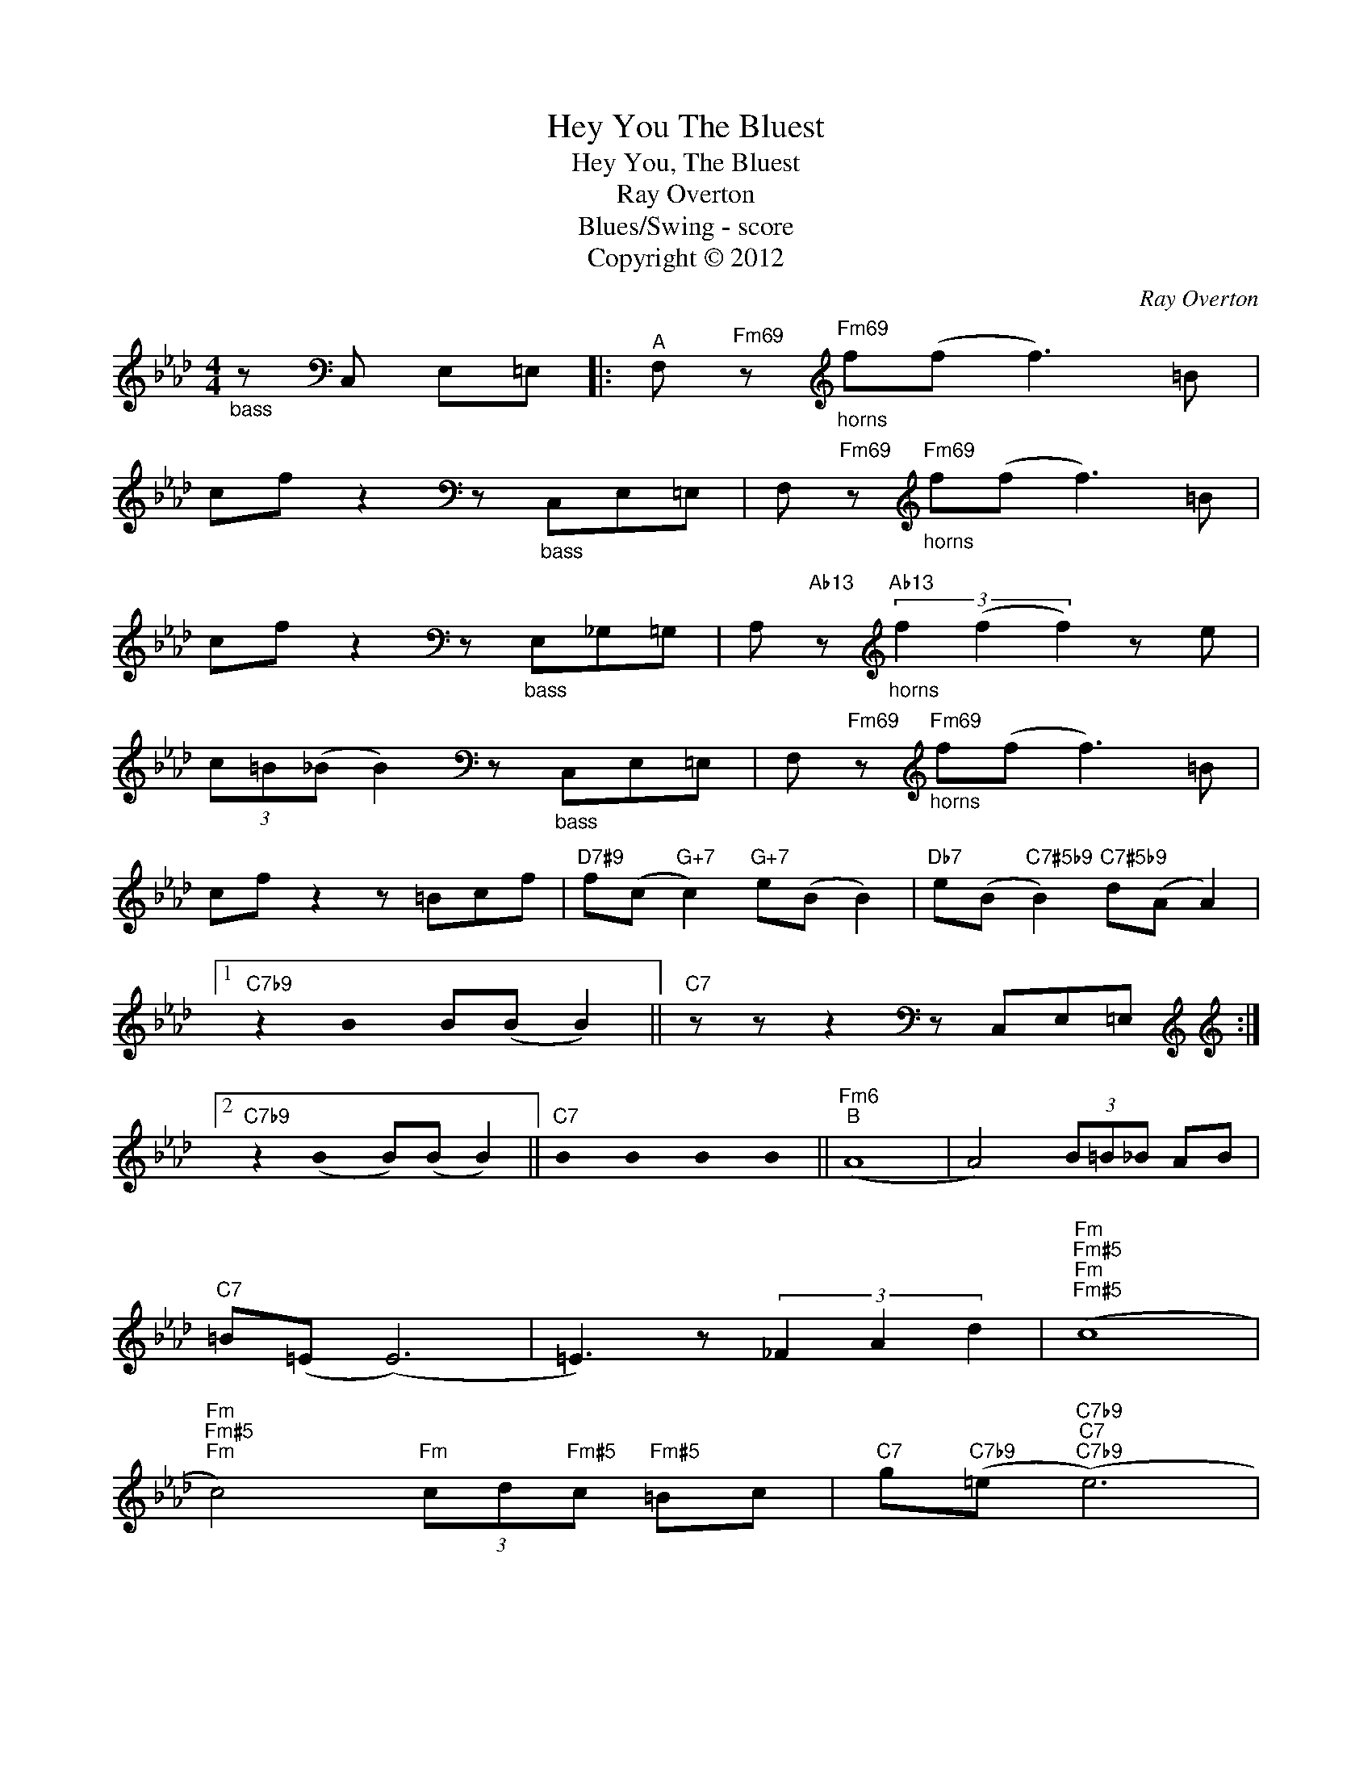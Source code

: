 X:1
T:Hey You The Bluest
T:Hey You, The Bluest
T:Ray Overton
T:Blues/Swing - score
T:Copyright © 2012
C:Ray Overton
Z:Creative Commons BY
L:1/8
M:4/4
K:Ab
U:s=!stemless!
V:1 treble 
%%MIDI program 0
V:1
"_bass" z[K:bass] C, E,=E, |:"^A" F,"Fm69" z[K:treble]"Fm69""_horns" f(f f3) =B | %2
 cf z2[K:bass] z"_bass" C,E,=E, | F,"Fm69" z[K:treble]"Fm69""_horns" f(f f3) =B | %4
 cf z2[K:bass] z"_bass" E,_G,=G, | A,"Ab13" z[K:treble]"Ab13""_horns" (3f2 (f2 f2) z e | %6
 (3c=B(_B B2)[K:bass] z"_bass" C,E,=E, | F,"Fm69" z[K:treble]"Fm69""_horns" f(f f3) =B | %8
 cf z2 z =Bcf |"D7#9" f(c"G+7" c2)"G+7" e(B B2) |"Db7" e(B"C7#5b9" B2)"C7#5b9" d(A A2) |1 %11
"C7b9" z2 sB2 B(B B2) ||"C7" z z z2[K:bass] z C,E,=E,[K:treble] :|2 %13
[K:treble]"C7b9" z2 (sB2 B)(B B2) ||"C7" sB2 sB2 sB2 sB2 ||"Fm6""^B" (A8 | A4) (3B=B_B AB | %17
"C7" =B(=E (E6) | =E3) z (3_F2 A2 d2 |"Fm""Fm#5""Fm""Fm#5" (c8 | %20
"Fm""Fm#5""Fm" c4)"Fm" (3cd"Fm#5"c"Fm#5" =Bc |"C7" g"C7b9"(=e"C7b9""C7""C7b9" (e6) | %22
"C7""C7b9""C7" =e4)"C7""C7b9" (3g2"C7b9" =e2 _d2 |"Fm""Fm#5""Fm""Fm#5" (c8 | %24
"Fm""Fm#5""Fm" c4)"Fm" (3cd"Fm#5"c"Fm#5" =Bc |"C7" d(B"Fm" B2)"Fm" c(A A2) |"G+7" =B(G G6) | %27
"C7" G z z2[K:bass] z"_\n\n\n\n""_bass""^8va basso" C,E,=E, |: %28
"^C" F,"Fm69" z[K:treble]"Fm69" f(f f3) =B | cf z2[K:bass] z C,E,=E, | %30
 F,"Fm69" z[K:treble]"Fm69""_horns" f(f f3) =B | cf z2[K:bass] z"_bass" E,_G,=G, | %32
 A,"Ab13" z[K:treble]"Ab13""_horns" (3f2 (f2 f2) z e | (3c=B(_B B2)[K:bass] z"_bass" C,E,=E, | %34
 F,"Fm69" z[K:treble]"Fm69""_horns" f(f f3) =B | cf z2 z =Bcf |"D7#9" f(c"G+7" c2)"G+7" e(B B2) | %37
"Db7" e(B"C7#5b9" B2)"C7#5b9" d(A A2) |"Fm""_Fine" !fermata!F8 | %39
"G+7""^Turnaround""_Solo on Letter C changes" sB2"C7""_After Solos play entire form" sB2"C7" sB2"^repeat for solos" sB2 :| %40

